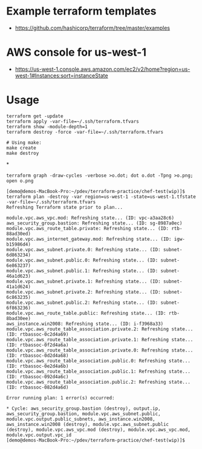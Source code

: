 * Example terraform templates
+ https://github.com/hashicorp/terraform/tree/master/examples

* AWS console for us-west-1
+ https://us-west-1.console.aws.amazon.com/ec2/v2/home?region=us-west-1#Instances:sort=instanceState

* Usage
#+BEGIN_SRC
terraform get -update
terraform apply -var-file=~/.ssh/terraform.tfvars
terraform show -module-depth=1
terraform destroy -force -var-file=~/.ssh/terraform.tfvars
#+END_SRC

#+BEGIN_SRC
# Using make:
make create
make destroy
#+END_SRC
*

#+BEGIN_SRC
terraform graph -draw-cycles -verbose >o.dot; dot o.dot -Tpng >o.png; open o.png
#+END_SRC

#+BEGIN_SRC
[demo@demos-MacBook-Pro:~/pdev/terraform-practice/chef-test(wip)]$  terraform plan -destroy -var region=us-west-1 -state=us-west-1.tfstate -var-file=~/.ssh/terraform.tfvars
Refreshing Terraform state prior to plan...

module.vpc.aws_vpc.mod: Refreshing state... (ID: vpc-a3aa28c6)
aws_security_group.bastion: Refreshing state... (ID: sg-8987a0ec)
module.vpc.aws_route_table.private: Refreshing state... (ID: rtb-88ad30ed)
module.vpc.aws_internet_gateway.mod: Refreshing state... (ID: igw-b15986d4)
module.vpc.aws_subnet.private.0: Refreshing state... (ID: subnet-6d863234)
module.vpc.aws_subnet.public.0: Refreshing state... (ID: subnet-6e863237)
module.vpc.aws_subnet.public.1: Refreshing state... (ID: subnet-46a1d623)
module.vpc.aws_subnet.private.1: Refreshing state... (ID: subnet-41a1d624)
module.vpc.aws_subnet.private.2: Refreshing state... (ID: subnet-6c863235)
module.vpc.aws_subnet.public.2: Refreshing state... (ID: subnet-6f863236)
module.vpc.aws_route_table.public: Refreshing state... (ID: rtb-8bad30ee)
aws_instance.win2008: Refreshing state... (ID: i-f3968a33)
module.vpc.aws_route_table_association.private.2: Refreshing state... (ID: rtbassoc-0c2d4a69)
module.vpc.aws_route_table_association.private.1: Refreshing state... (ID: rtbassoc-0f2d4a6a)
module.vpc.aws_route_table_association.private.0: Refreshing state... (ID: rtbassoc-0d2d4a68)
module.vpc.aws_route_table_association.public.0: Refreshing state... (ID: rtbassoc-0e2d4a6b)
module.vpc.aws_route_table_association.public.1: Refreshing state... (ID: rtbassoc-092d4a6c)
module.vpc.aws_route_table_association.public.2: Refreshing state... (ID: rtbassoc-082d4a6d)

Error running plan: 1 error(s) occurred:

* Cycle: aws_security_group.bastion (destroy), output.ip, aws_security_group.bastion, module.vpc.aws_subnet.public, module.vpc.output.public_subnets, aws_instance.win2008, aws_instance.win2008 (destroy), module.vpc.aws_subnet.public (destroy), module.vpc.aws_vpc.mod (destroy), module.vpc.aws_vpc.mod, module.vpc.output.vpc_id
[demo@demos-MacBook-Pro:~/pdev/terraform-practice/chef-test(wip)]$
#+END_SRC
